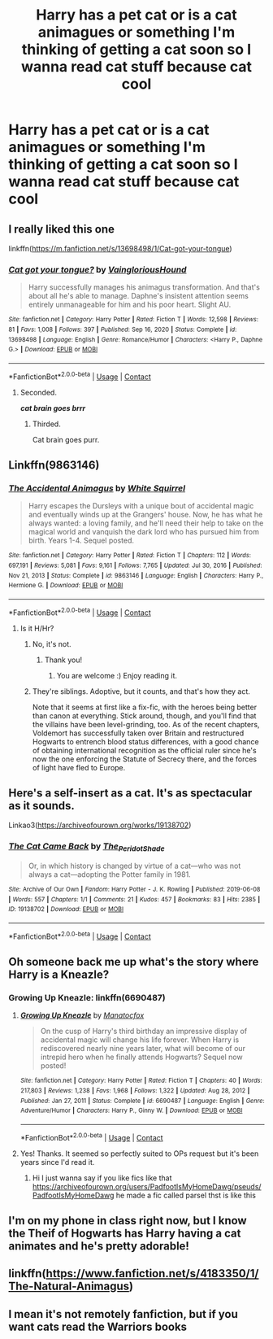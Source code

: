 #+TITLE: Harry has a pet cat or is a cat animagues or something I'm thinking of getting a cat soon so I wanna read cat stuff because cat cool

* Harry has a pet cat or is a cat animagues or something I'm thinking of getting a cat soon so I wanna read cat stuff because cat cool
:PROPERTIES:
:Author: helpmepleaseandtha
:Score: 73
:DateUnix: 1614097256.0
:DateShort: 2021-Feb-23
:FlairText: Request
:END:

** I really liked this one

linkffn([[https://m.fanfiction.net/s/13698498/1/Cat-got-your-tongue]])
:PROPERTIES:
:Author: RevLC
:Score: 19
:DateUnix: 1614098212.0
:DateShort: 2021-Feb-23
:END:

*** [[https://www.fanfiction.net/s/13698498/1/][*/Cat got your tongue?/*]] by [[https://www.fanfiction.net/u/8787319/VaingloriousHound][/VaingloriousHound/]]

#+begin_quote
  Harry successfully manages his animagus transformation. And that's about all he's able to manage. Daphne's insistent attention seems entirely unmanageable for him and his poor heart. Slight AU.
#+end_quote

^{/Site/:} ^{fanfiction.net} ^{*|*} ^{/Category/:} ^{Harry} ^{Potter} ^{*|*} ^{/Rated/:} ^{Fiction} ^{T} ^{*|*} ^{/Words/:} ^{12,598} ^{*|*} ^{/Reviews/:} ^{81} ^{*|*} ^{/Favs/:} ^{1,008} ^{*|*} ^{/Follows/:} ^{397} ^{*|*} ^{/Published/:} ^{Sep} ^{16,} ^{2020} ^{*|*} ^{/Status/:} ^{Complete} ^{*|*} ^{/id/:} ^{13698498} ^{*|*} ^{/Language/:} ^{English} ^{*|*} ^{/Genre/:} ^{Romance/Humor} ^{*|*} ^{/Characters/:} ^{<Harry} ^{P.,} ^{Daphne} ^{G.>} ^{*|*} ^{/Download/:} ^{[[http://www.ff2ebook.com/old/ffn-bot/index.php?id=13698498&source=ff&filetype=epub][EPUB]]} ^{or} ^{[[http://www.ff2ebook.com/old/ffn-bot/index.php?id=13698498&source=ff&filetype=mobi][MOBI]]}

--------------

*FanfictionBot*^{2.0.0-beta} | [[https://github.com/FanfictionBot/reddit-ffn-bot/wiki/Usage][Usage]] | [[https://www.reddit.com/message/compose?to=tusing][Contact]]
:PROPERTIES:
:Author: FanfictionBot
:Score: 6
:DateUnix: 1614098233.0
:DateShort: 2021-Feb-23
:END:

**** Seconded.

*/cat brain goes brrr/*
:PROPERTIES:
:Author: belieber15
:Score: 19
:DateUnix: 1614099164.0
:DateShort: 2021-Feb-23
:END:

***** Thirded.

Cat brain goes purr.
:PROPERTIES:
:Author: TrailingOffMidSente
:Score: 15
:DateUnix: 1614103206.0
:DateShort: 2021-Feb-23
:END:


** Linkffn(9863146)
:PROPERTIES:
:Author: 4143636
:Score: 6
:DateUnix: 1614101198.0
:DateShort: 2021-Feb-23
:END:

*** [[https://www.fanfiction.net/s/9863146/1/][*/The Accidental Animagus/*]] by [[https://www.fanfiction.net/u/5339762/White-Squirrel][/White Squirrel/]]

#+begin_quote
  Harry escapes the Dursleys with a unique bout of accidental magic and eventually winds up at the Grangers' house. Now, he has what he always wanted: a loving family, and he'll need their help to take on the magical world and vanquish the dark lord who has pursued him from birth. Years 1-4. Sequel posted.
#+end_quote

^{/Site/:} ^{fanfiction.net} ^{*|*} ^{/Category/:} ^{Harry} ^{Potter} ^{*|*} ^{/Rated/:} ^{Fiction} ^{T} ^{*|*} ^{/Chapters/:} ^{112} ^{*|*} ^{/Words/:} ^{697,191} ^{*|*} ^{/Reviews/:} ^{5,081} ^{*|*} ^{/Favs/:} ^{9,161} ^{*|*} ^{/Follows/:} ^{7,765} ^{*|*} ^{/Updated/:} ^{Jul} ^{30,} ^{2016} ^{*|*} ^{/Published/:} ^{Nov} ^{21,} ^{2013} ^{*|*} ^{/Status/:} ^{Complete} ^{*|*} ^{/id/:} ^{9863146} ^{*|*} ^{/Language/:} ^{English} ^{*|*} ^{/Characters/:} ^{Harry} ^{P.,} ^{Hermione} ^{G.} ^{*|*} ^{/Download/:} ^{[[http://www.ff2ebook.com/old/ffn-bot/index.php?id=9863146&source=ff&filetype=epub][EPUB]]} ^{or} ^{[[http://www.ff2ebook.com/old/ffn-bot/index.php?id=9863146&source=ff&filetype=mobi][MOBI]]}

--------------

*FanfictionBot*^{2.0.0-beta} | [[https://github.com/FanfictionBot/reddit-ffn-bot/wiki/Usage][Usage]] | [[https://www.reddit.com/message/compose?to=tusing][Contact]]
:PROPERTIES:
:Author: FanfictionBot
:Score: 2
:DateUnix: 1614101218.0
:DateShort: 2021-Feb-23
:END:

**** Is it H/Hr?
:PROPERTIES:
:Author: belieber15
:Score: 1
:DateUnix: 1614108866.0
:DateShort: 2021-Feb-23
:END:

***** No, it's not.
:PROPERTIES:
:Author: HadrianJP
:Score: 1
:DateUnix: 1614109081.0
:DateShort: 2021-Feb-23
:END:

****** Thank you!
:PROPERTIES:
:Author: belieber15
:Score: 1
:DateUnix: 1614109476.0
:DateShort: 2021-Feb-23
:END:

******* You are welcome :) Enjoy reading it.
:PROPERTIES:
:Author: HadrianJP
:Score: 1
:DateUnix: 1614109775.0
:DateShort: 2021-Feb-23
:END:


***** They're siblings. Adoptive, but it counts, and that's how they act.

Note that it seems at first like a fix-fic, with the heroes being better than canon at everything. Stick around, though, and you'll find that the villains have been level-grinding, too. As of the recent chapters, Voldemort has successfully taken over Britain and restructured Hogwarts to entrench blood status differences, with a good chance of obtaining international recognition as the official ruler since he's now the one enforcing the Statute of Secrecy there, and the forces of light have fled to Europe.
:PROPERTIES:
:Author: thrawnca
:Score: 1
:DateUnix: 1614120431.0
:DateShort: 2021-Feb-24
:END:


** Here's a self-insert as a cat. It's as spectacular as it sounds.

Linkao3([[https://archiveofourown.org/works/19138702]])
:PROPERTIES:
:Author: darlingnicky
:Score: 6
:DateUnix: 1614129104.0
:DateShort: 2021-Feb-24
:END:

*** [[https://archiveofourown.org/works/19138702][*/The Cat Came Back/*]] by [[https://www.archiveofourown.org/users/The_Peridot_Shade/pseuds/The_Peridot_Shade][/The_Peridot_Shade/]]

#+begin_quote
  Or, in which history is changed by virtue of a cat---who was not always a cat---adopting the Potter family in 1981.
#+end_quote

^{/Site/:} ^{Archive} ^{of} ^{Our} ^{Own} ^{*|*} ^{/Fandom/:} ^{Harry} ^{Potter} ^{-} ^{J.} ^{K.} ^{Rowling} ^{*|*} ^{/Published/:} ^{2019-06-08} ^{*|*} ^{/Words/:} ^{557} ^{*|*} ^{/Chapters/:} ^{1/1} ^{*|*} ^{/Comments/:} ^{21} ^{*|*} ^{/Kudos/:} ^{457} ^{*|*} ^{/Bookmarks/:} ^{83} ^{*|*} ^{/Hits/:} ^{2385} ^{*|*} ^{/ID/:} ^{19138702} ^{*|*} ^{/Download/:} ^{[[https://archiveofourown.org/downloads/19138702/The%20Cat%20Came%20Back.epub?updated_at=1560005440][EPUB]]} ^{or} ^{[[https://archiveofourown.org/downloads/19138702/The%20Cat%20Came%20Back.mobi?updated_at=1560005440][MOBI]]}

--------------

*FanfictionBot*^{2.0.0-beta} | [[https://github.com/FanfictionBot/reddit-ffn-bot/wiki/Usage][Usage]] | [[https://www.reddit.com/message/compose?to=tusing][Contact]]
:PROPERTIES:
:Author: FanfictionBot
:Score: 3
:DateUnix: 1614129121.0
:DateShort: 2021-Feb-24
:END:


** Oh someone back me up what's the story where Harry is a Kneazle?
:PROPERTIES:
:Author: MoreGeckosPlease
:Score: 4
:DateUnix: 1614105150.0
:DateShort: 2021-Feb-23
:END:

*** Growing Up Kneazle: linkffn(6690487)
:PROPERTIES:
:Author: PsiGuy60
:Score: 4
:DateUnix: 1614111065.0
:DateShort: 2021-Feb-23
:END:

**** [[https://www.fanfiction.net/s/6690487/1/][*/Growing Up Kneazle/*]] by [[https://www.fanfiction.net/u/2476688/Manatocfox][/Manatocfox/]]

#+begin_quote
  On the cusp of Harry's third birthday an impressive display of accidental magic will change his life forever. When Harry is rediscovered nearly nine years later, what will become of our intrepid hero when he finally attends Hogwarts? Sequel now posted!
#+end_quote

^{/Site/:} ^{fanfiction.net} ^{*|*} ^{/Category/:} ^{Harry} ^{Potter} ^{*|*} ^{/Rated/:} ^{Fiction} ^{T} ^{*|*} ^{/Chapters/:} ^{40} ^{*|*} ^{/Words/:} ^{217,803} ^{*|*} ^{/Reviews/:} ^{1,238} ^{*|*} ^{/Favs/:} ^{1,968} ^{*|*} ^{/Follows/:} ^{1,322} ^{*|*} ^{/Updated/:} ^{Aug} ^{28,} ^{2012} ^{*|*} ^{/Published/:} ^{Jan} ^{27,} ^{2011} ^{*|*} ^{/Status/:} ^{Complete} ^{*|*} ^{/id/:} ^{6690487} ^{*|*} ^{/Language/:} ^{English} ^{*|*} ^{/Genre/:} ^{Adventure/Humor} ^{*|*} ^{/Characters/:} ^{Harry} ^{P.,} ^{Ginny} ^{W.} ^{*|*} ^{/Download/:} ^{[[http://www.ff2ebook.com/old/ffn-bot/index.php?id=6690487&source=ff&filetype=epub][EPUB]]} ^{or} ^{[[http://www.ff2ebook.com/old/ffn-bot/index.php?id=6690487&source=ff&filetype=mobi][MOBI]]}

--------------

*FanfictionBot*^{2.0.0-beta} | [[https://github.com/FanfictionBot/reddit-ffn-bot/wiki/Usage][Usage]] | [[https://www.reddit.com/message/compose?to=tusing][Contact]]
:PROPERTIES:
:Author: FanfictionBot
:Score: 2
:DateUnix: 1614111083.0
:DateShort: 2021-Feb-23
:END:


**** Yes! Thanks. It seemed so perfectly suited to OPs request but it's been years since I'd read it.
:PROPERTIES:
:Author: MoreGeckosPlease
:Score: 1
:DateUnix: 1614125280.0
:DateShort: 2021-Feb-24
:END:

***** Hi I just wanna say if you like fics like that [[https://archiveofourown.org/users/PadfootIsMyHomeDawg/pseuds/PadfootIsMyHomeDawg]] he made a fic called parsel thst is like this
:PROPERTIES:
:Author: helpmepleaseandtha
:Score: 2
:DateUnix: 1614127060.0
:DateShort: 2021-Feb-24
:END:


** I'm on my phone in class right now, but I know the Theif of Hogwarts has Harry having a cat animates and he's pretty adorable!
:PROPERTIES:
:Author: hickoryandlemon
:Score: 2
:DateUnix: 1614119055.0
:DateShort: 2021-Feb-24
:END:


** linkffn([[https://www.fanfiction.net/s/4183350/1/The-Natural-Animagus]])
:PROPERTIES:
:Author: Asdrake7713
:Score: 2
:DateUnix: 1614105800.0
:DateShort: 2021-Feb-23
:END:


** I mean it's not remotely fanfiction, but if you want cats read the Warriors books
:PROPERTIES:
:Author: ScionOfLucifer
:Score: 2
:DateUnix: 1614122324.0
:DateShort: 2021-Feb-24
:END:
